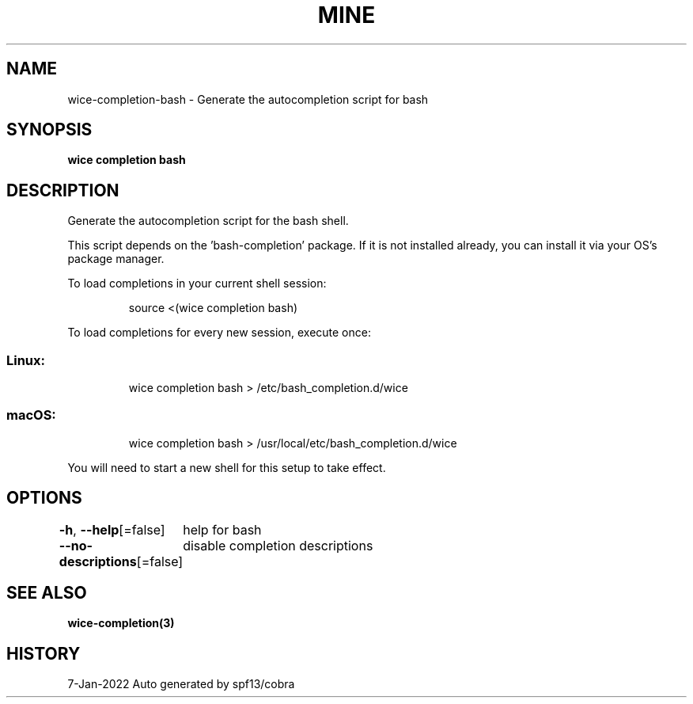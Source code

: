 .nh
.TH "MINE" "3" "Jan 2022" "Auto generated by spf13/cobra" ""

.SH NAME
.PP
wice-completion-bash - Generate the autocompletion script for bash


.SH SYNOPSIS
.PP
\fBwice completion bash\fP


.SH DESCRIPTION
.PP
Generate the autocompletion script for the bash shell.

.PP
This script depends on the 'bash-completion' package.
If it is not installed already, you can install it via your OS's package manager.

.PP
To load completions in your current shell session:

.PP
.RS

.nf
source <(wice completion bash)

.fi
.RE

.PP
To load completions for every new session, execute once:

.SS Linux:
.PP
.RS

.nf
wice completion bash > /etc/bash_completion.d/wice

.fi
.RE

.SS macOS:
.PP
.RS

.nf
wice completion bash > /usr/local/etc/bash_completion.d/wice

.fi
.RE

.PP
You will need to start a new shell for this setup to take effect.


.SH OPTIONS
.PP
\fB-h\fP, \fB--help\fP[=false]
	help for bash

.PP
\fB--no-descriptions\fP[=false]
	disable completion descriptions


.SH SEE ALSO
.PP
\fBwice-completion(3)\fP


.SH HISTORY
.PP
7-Jan-2022 Auto generated by spf13/cobra

